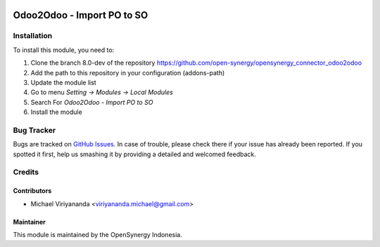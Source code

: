.. image:: https://img.shields.io/badge/licence-AGPL--3-blue.svg
   :target: http://www.gnu.org/licenses/agpl-3.0-standalone.html
   :alt: License: AGPL-3

===========================
Odoo2Odoo - Import PO to SO
===========================


Installation
============

To install this module, you need to:

1.  Clone the branch 8.0-dev of the repository https://github.com/open-synergy/opensynergy_connector_odoo2odoo
2.  Add the path to this repository in your configuration (addons-path)
3.  Update the module list
4.  Go to menu *Setting -> Modules -> Local Modules*
5.  Search For *Odoo2Odoo - Import PO to SO*
6.  Install the module

Bug Tracker
===========

Bugs are tracked on `GitHub Issues
<https://github.com/open-synergy/opensynergy_connector_odoo2odoo/issues>`_.
In case of trouble, please check there if your issue has already been reported.
If you spotted it first, help us smashing it by providing a detailed
and welcomed feedback.


Credits
=======

Contributors
------------

* Michael Viriyananda <viriyananda.michael@gmail.com>

Maintainer
----------

.. image:: https://opensynergy-indonesia.com/logo.png
   :alt: OpenSynergy Indonesia
   :target: https://opensynergy-indonesia.com

This module is maintained by the OpenSynergy Indonesia.
